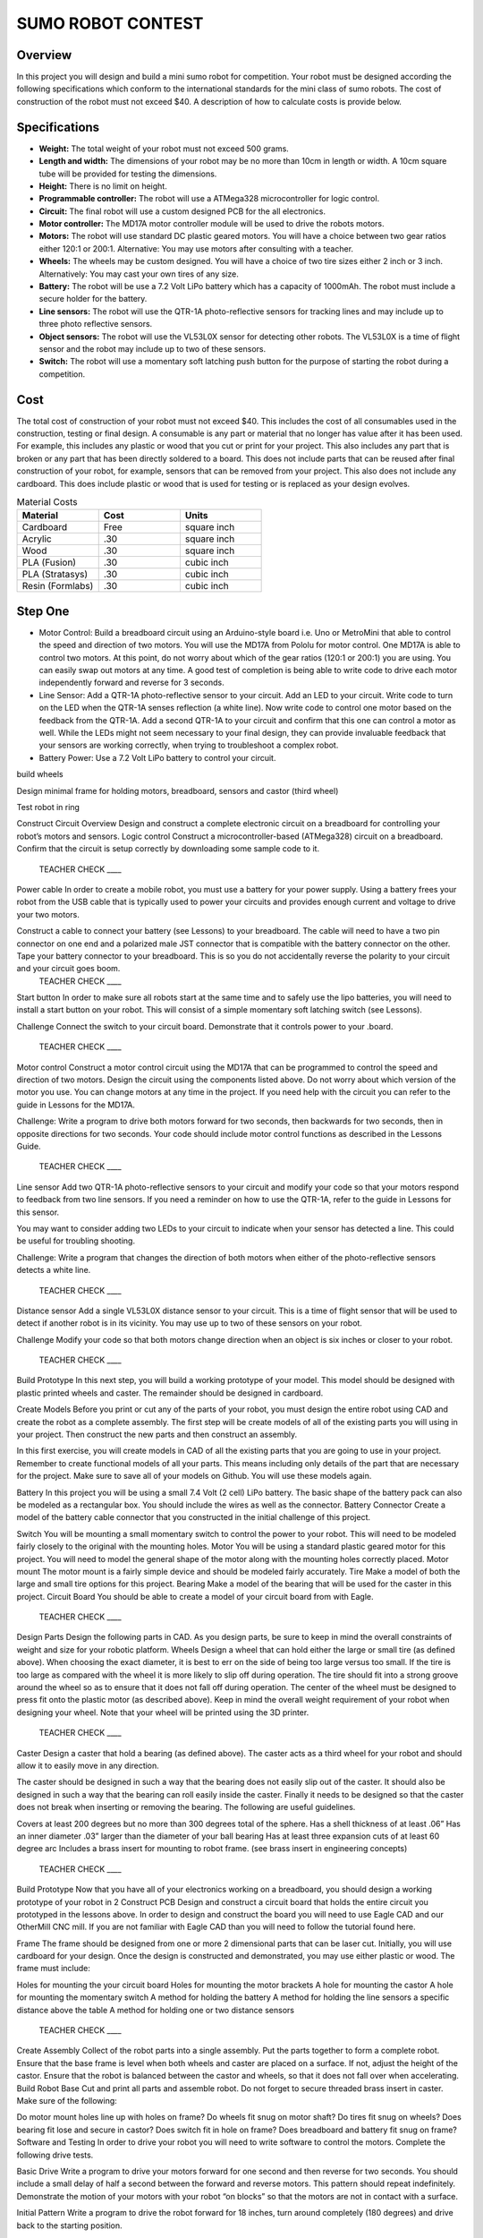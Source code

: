 SUMO ROBOT CONTEST
======================

Overview
--------

In this project you will design and build a mini sumo robot for competition. Your robot must be designed according the following specifications which conform to the international standards for the mini class of sumo robots. The cost of construction of the robot must not exceed $40. A description of how to calculate costs is provide below.

Specifications 
--------------

- **Weight:** The total weight of your robot must not exceed 500 grams. 
- **Length and width:** The dimensions of your robot may be no more than 10cm in length or width. A 10cm square tube will be provided for testing the dimensions. 
- **Height:** There is no limit on height.
- **Programmable controller:** The robot will use a ATMega328 microcontroller for logic control.
- **Circuit:** The final robot will use a custom designed PCB for the all electronics.
- **Motor controller:** The MD17A motor controller module will be used to drive the robots motors.
- **Motors:** The robot will use standard DC plastic geared motors. You will have a choice between two gear ratios either 120:1 or 200:1. Alternative: You may use motors after consulting with a teacher.
- **Wheels:** The wheels may be custom designed. You will have a choice of two tire sizes either 2 inch or 3 inch. Alternatively: You may cast your own tires of any size.
- **Battery:** The robot will be use a 7.2 Volt LiPo battery which has a capacity of 1000mAh. The robot must include a secure holder for the battery.
- **Line sensors:** The robot will use the QTR-1A photo-reflective sensors for tracking lines and may include up to three photo reflective sensors. 
- **Object sensors:** The robot will use the VL53L0X sensor for detecting other robots. The VL53L0X is a time of flight sensor and the robot may include up to two of these sensors. 
- **Switch:** The robot will use a momentary soft latching push button for the purpose of starting the robot during a competition.

Cost
----
The total cost of construction of your robot must not exceed $40. This includes the cost of all consumables used in the construction, testing or final design. A consumable is any part or material that no longer has value after it has been used. For example, this includes any plastic or wood that you cut or print for your project. This also includes any part that is broken or any part that has been directly soldered to a board. This does not include parts that can be reused after final construction of your robot, for example, sensors that can be removed from your project. This also does not include any cardboard. This does include plastic or wood that is used for testing or is replaced as your design evolves. 

.. list-table:: Material Costs
   :widths: 25 25 25
   :header-rows: 1

   * - Material
     - Cost
     - Units
   * - Cardboard
     - Free
     - square inch
   * - Acrylic
     - .30
     - square inch
   * - Wood
     - .30
     - square inch
   * - PLA (Fusion)
     - .30
     - cubic inch
   * - PLA (Stratasys)
     - .30
     - cubic inch
   * - Resin (Formlabs)
     - .30
     - cubic inch

Step One
--------

- Motor Control: Build a breadboard circuit using an Arduino-style board i.e. Uno or MetroMini that able to control the speed and direction of two motors. You will use the MD17A from Pololu for motor control. One MD17A is able to control two motors. At this point, do not worry about which of the gear ratios (120:1 or 200:1) you are using. You can easily swap out motors at any time. A good test of completion is being able to write code to drive each motor independently forward and reverse for 3 seconds. 

- Line Sensor: Add a QTR-1A photo-reflective sensor to your circuit. Add an LED to your circuit. Write code to turn on the LED when the QTR-1A senses reflection (a white line). Now write code to control one motor based on the feedback from the QTR-1A. Add a second QTR-1A to your circuit and confirm that this one can control a motor as well. While the LEDs might not seem necessary to your final design, they can provide invaluable feedback that your sensors are working correctly, when trying to troubleshoot a complex robot.

- Battery Power: Use a 7.2 Volt LiPo battery to control your circuit. 

build wheels

Design minimal frame for holding motors, breadboard, sensors and castor (third wheel)

Test robot in ring




 
Construct Circuit
Overview
Design and construct a complete electronic circuit on a breadboard for controlling your robot’s motors and sensors. 
Logic control
Construct a microcontroller-based (ATMega328) circuit on a breadboard. Confirm that the circuit is setup correctly by downloading some sample code to it. 

 TEACHER CHECK ____
Power cable  
In order to create a mobile robot, you must use a battery for your power supply. Using a battery frees your robot from the USB cable that is typically used to power your circuits and provides enough current and voltage to drive your two motors.

Construct a cable to connect your battery (see Lessons) to your breadboard. The cable will need to have a two pin connector on one end and a polarized male JST connector that is compatible with the battery connector on the other. Tape your battery connector to your breadboard. This is so you do not accidentally reverse the polarity to your circuit and your circuit     goes boom. 
 TEACHER CHECK ____
Start button
In order to make sure all robots start at the same time and to safely use the lipo batteries, you will need to install a start button on your robot. This will consist of a simple momentary soft latching switch (see Lessons). 

Challenge
Connect the switch to your circuit board. Demonstrate that it controls power to your             .board. 
 TEACHER CHECK ____
Motor control
Construct a motor control circuit using the MD17A that can be programmed to control the speed and direction of two motors. Design the circuit using the components listed above. Do not worry about which version of the motor you use. You can change motors at any time in the project. If you need help with the circuit you can refer to the guide in Lessons for the MD17A. 

Challenge:
Write a program to drive both motors forward for two seconds, then backwards for two seconds, then in opposite directions for two seconds. Your code should include motor control functions as described in   the Lessons Guide. 
 TEACHER CHECK ____
Line sensor
Add two QTR-1A photo-reflective sensors to your circuit and modify your code so that your motors respond to feedback from two line sensors. If you need a reminder on how to use the QTR-1A, refer to the guide in Lessons for this sensor. 

You may want to consider adding two LEDs to your circuit to indicate when your sensor has detected a line. This could be useful for troubling shooting.

Challenge: 
Write a program that changes the direction of both motors when either of the photo-reflective sensors detects a white line.

 TEACHER CHECK ____
Distance sensor
Add a single VL53L0X distance sensor to your circuit. This is a time of flight sensor that will be used to detect if another robot is in its vicinity. You may use up to two of these sensors on your robot.

Challenge
Modify your code so that both motors change direction when an object is six inches or closer to your robot.

 TEACHER CHECK ____

Build Prototype
In this next step, you will build a working prototype of your model. This model should be designed with plastic printed wheels and caster. The remainder should be designed in cardboard. 

Create Models
Before you print or cut any of the parts of your robot, you must design the entire robot using CAD and create the robot as a complete assembly. The first step will be create models of all of the existing parts you will using in your project. Then construct the new parts and then construct an assembly.

In this first exercise, you will create models in CAD of all the existing parts that you are going to use in your project. Remember to create functional models of all your parts. This means including only details of the part that are necessary for the project. Make sure to save all of your models on Github. You will use these models again.

Battery
In this project you will be using a small 7.4 Volt (2 cell) LiPo battery. The basic shape of the battery pack can also be modeled as a rectangular box. You should include the wires as well as the connector.
Battery Connector
Create a model of the battery cable connector that you constructed in the initial challenge of this project.

Switch
You will be mounting a small momentary switch to control the power to your robot. This will need to be modeled fairly closely to the original with the mounting holes.
Motor
You will be using a standard plastic geared motor for this project. You will need to model the general shape of the motor along with the mounting holes correctly placed.
Motor mount
The motor mount is a fairly simple device and should be modeled fairly accurately.
Tire
Make a model of both the large and small tire options for this project.
Bearing
Make a model of the bearing that will be used for the caster in this project.
Circuit Board
You should be able to create a model of your circuit board from with Eagle.

 TEACHER CHECK ____
Design Parts
Design the following parts in CAD. As you design parts, be sure to keep in mind the overall constraints of weight and size for your robotic platform.
Wheels
Design a wheel that can hold either the large or small tire (as defined above). When choosing the exact diameter, it is best to err on the side of being too large versus too small. If the tire is too large as compared with the wheel it is more likely to slip off during operation. The tire should fit into a strong groove around the wheel so as to ensure that it does not fall off during operation. The center of the wheel must be designed to press fit onto the plastic motor (as described above). Keep in mind the overall weight requirement of your robot when designing your wheel. Note that your wheel will be printed using the 3D printer.

 TEACHER CHECK ____
Caster
Design a caster that hold a bearing (as defined above). The caster acts as a third wheel for your robot and should allow it to easily move in any direction.

The caster should be designed in such a way that the bearing does not easily slip out of the caster. It should also be designed in such a way that the bearing can roll easily inside the caster. Finally it needs to be designed so that the caster does not break when inserting or removing the bearing. The following are useful guidelines.

Covers at least 200 degrees but no more than 300 degrees total of the sphere. 
Has a shell thickness of at least .06”
Has an inner diameter .03” larger than the diameter of your ball bearing
Has at least three expansion cuts of at least 60 degree arc
Includes a brass insert for mounting to robot frame. (see brass insert in engineering concepts)
 TEACHER CHECK ____

Build Prototype
Now that you have all of your electronics working on a breadboard, you should design a working prototype of your robot in 2
Construct PCB
Design and construct a circuit board that holds the entire circuit you prototyped in the lessons above. In order to design and construct the board you will need to use Eagle CAD and our OtherMill CNC mill. If you are not familiar with Eagle CAD than you will need to follow the tutorial found here. 

Frame
The frame should be designed from one or more 2 dimensional parts that can be laser cut. Initially, you will use cardboard for your design. Once the design is constructed and demonstrated, you may use either plastic or wood. The frame must include:

Holes for mounting the your circuit board
Holes for mounting the motor brackets
A hole for mounting the castor
A hole for mounting the momentary switch
A method for holding the battery
A method for holding the line sensors a specific distance above the table
A method for holding one or two distance sensors

 TEACHER CHECK ____
Create Assembly
Collect of the robot parts into a single assembly. Put the parts together to form a complete robot. Ensure that the base frame is level when both wheels and caster are placed on a surface. If not, adjust the height of the castor. Ensure that the robot is balanced between the castor and wheels, so that it does not fall over when accelerating.
Build Robot Base
Cut and print all parts and assemble robot. Do not forget to secure threaded brass insert in caster. Make sure of the following:

Do motor mount holes line up with holes on frame?
Do wheels fit snug on motor shaft?
Do tires fit snug on wheels?
Does bearing fit lose and secure in castor?
Does switch fit in hole on frame?
Does breadboard and battery fit snug on frame?
Software and Testing
In order to drive your robot you will need to write software to control the motors. Complete the following drive tests.

Basic Drive
Write a program to drive your motors forward for one second and then reverse for two seconds. You should include a small delay of half a second between the forward and reverse motors. This pattern should repeat indefinitely. Demonstrate the motion of your motors with your robot “on blocks” so that the motors are not in contact with a surface.

Initial Pattern
Write a program to drive the robot forward for 18 inches, turn around completely (180 degrees) and drive back to the starting position.  

Function Drive
Write programs to complete the following two patterns. You drive software must include a function for driving each motor. The length of each line is 16 inches.





Hi Mr. Christy
